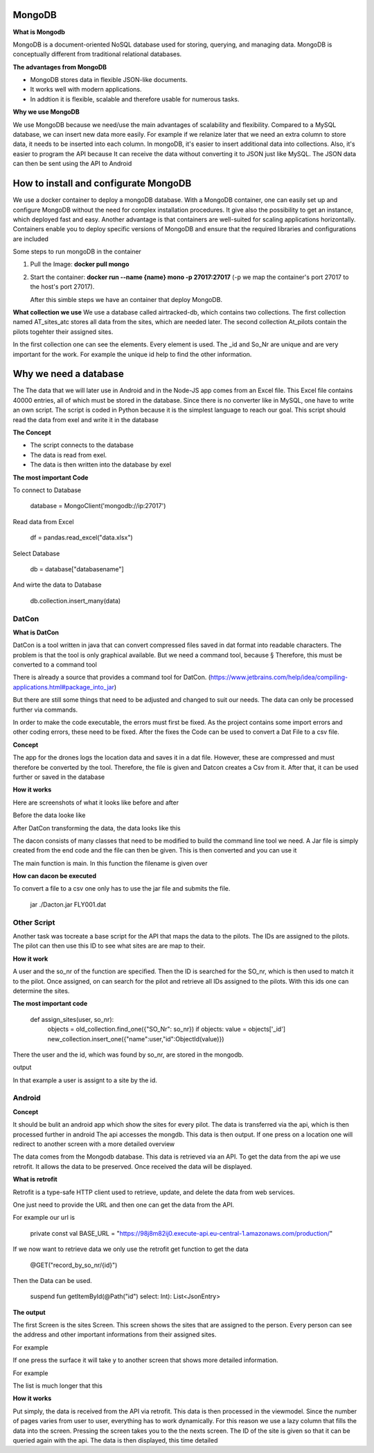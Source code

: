 **MongoDB**
-------------

**What is Mongodb**

MongoDB is a document-oriented NoSQL database used for storing, 
querying, and managing data. MongoDB is conceptually different 
from traditional relational databases. 

**The advantages from MongoDB**

- MongoDB stores data in flexible JSON-like documents. 
- It works well with modern applications.
- In addtion it is flexible, scalable and therefore usable for numerous tasks.

**Why we use MongoDB**

We use MongoDB because we need/use the main advantages of scalability and flexibility.
Compared to a MySQL database, we can insert new data more easily. For example if we relanize later
that we need an extra column to store data, it needs to be inserted into each column. In mongoDB, 
it's easier to insert additional data into collections. Also, it's easier to program the API because
It can receive the data without converting it to JSON just like MySQL. The JSON data can then be sent using the API
to Android 


How to install and configurate MongoDB
-------------------------------------------


We use a docker container to deploy a mongoDB database. With a MongoDB container, one can easily set up 
and configure MongoDB without the need for complex installation procedures. It give also the possibility
to get an instance, which deployed fast and easy. Another advantage is that containers are well-suited for 
scaling applications horizontally. Containers enable you to deploy specific versions of MongoDB and ensure that the required libraries and configurations are included

Some steps to run mongoDB in the container

1. Pull the Image: **docker pull mongo** 
2. Start the container: **docker run --name {name} mono -p 27017:27017** (-p we map the container's port 27017 to the host's port 27017).
   
   After this simble steps we have an container that deploy MongoDB.

**What collection we use**
We use a database called airtracked-db, which contains two collections. The first collection named AT_sites_atc stores 
all data from the sites, which are needed later. The second collection At_pilots contain the pilots togehter their assigned sites.

In the first collection one can see the elements. Every element is used. The _id and So_Nr are unique and are very important for the work. For example
the unique id help to find the other information.

.. image:: images/mongod.jpg


Why we need a database
-----------------------

The The data that we will later use in Android and in the Node-JS app comes from an Excel file.
This Excel file contains 40000 entries, all of which must be stored in the database. Since there is no 
converter like in MySQL, one have to write an own script. The script is coded in Python because it is the
simplest language to reach our goal. This script should read the data from exel and write it in the database


**The Concept**

- The script connects to the database
- The data is read from exel.
- The data is then written into the database by exel

**The most important Code**

To connect to Database

   database = MongoClient('mongodb://ip:27017')

Read data from Excel

   df = pandas.read_excel("data.xlsx")

Select Database

   db = database["databasename"]

And wirte the data to Database

   db.collection.insert_many(data)


**DatCon**
===========


**What is DatCon**

DatCon is a tool written in java that can convert compressed files saved in
dat format into readable characters. The problem is that the tool is only graphical available. But we need a command tool,
because §
Therefore, this must be converted to a command tool

There is already a source that provides a command tool for DatCon. 
(https://www.jetbrains.com/help/idea/compiling-applications.html#package_into_jar)

But there are still some things that need to be adjusted and changed to suit our needs. The data can only be processed further via commands.

In order to make the code executable, the errors must first be fixed. As the project contains some import errors and other coding errors, these need to be fixed.
After the fixes the Code can be used to convert a Dat File to a csv file.


**Concept**

The app for the drones logs the location data and saves it in a dat file. However, these are compressed and must therefore be converted by the tool. Therefore, 
the file is given and Datcon creates a Csv from it. After that, it can be used further or saved in the database


**How it works**

Here are screenshots of what it looks like before and after


Before the data looke like 

.. image:: images/DatCon-File.jpg  

After DatCon transforming the data, the data looks like this

.. image:: images/DatCon-File2.jpg


The dacon consists of many classes that need to be modified to build the command line tool we need.
A Jar file is simply created from the end code and the file can then be given. This is then converted and you can use it

The main function is main. In this function the filename is given over 

.. image:: images/DatConmain.jpg



**How can dacon  be executed**

To convert a file to a csv one only has to use the jar file and submits the file.
   
   jar ./Dacton.jar FLY001.dat


**Other Script**
================

Another task was tocreate a base script for the API that maps the data to the pilots. The IDs are assigned to the pilots. The pilot can then use this ID
to see what sites are are map to their. 

**How it work**


A user and the so_nr of the function are specified. Then the ID is searched for the SO_nr, which is then used to match it to the pilot. Once assigned, on can search for the pilot and retrieve all IDs
assigned to the pilots. With this ids one can determine the sites.

.. image:: images/sites.jpg


**The most important code**

   def assign_sites(user, so_nr):    
         objects = old_collection.find_one({"SO_Nr": so_nr})
         if objects:
         value = objects['_id']        
         new_collection.insert_one({"name":user,"id":ObjectId(value)}) 


There the user and the id, which was found by so_nr, are stored in the mongodb.


output

.. image:: images/sites4.jpg


In that example a user is assignt to a site by the id.


**Android**
============


**Concept**

It should be bulit an android app which show the sites for every pilot.
The data is transferred via the api, which is then processed further in android
The api accesses the mongdb. This data is then output. If one press on a location one will redirect to  another screen with a more detailed overview


.. image:: images/Android-sites-chart.jpg



The data comes from the Mongodb database. This data is retrieved via an API. To get the data from the api we use retrofit. It allows the data to be preserved. Once received the data will be displayed.


**What is retrofit**

Retrofit is a type-safe HTTP client used to retrieve, update, and delete the data from web services. 


One just need to provide the URL and then one can get the data from the API. 

For example our url is

   private const val BASE_URL = "https://98j8m82ij0.execute-api.eu-central-1.amazonaws.com/production/"


If we now want to retrieve data we only use the retrofit get function to get the data

   @GET("record_by_so_nr/{id}")

Then the Data can be used.

   suspend fun getItemById(@Path("id") select: Int): List<JsonEntry>

**The output**

The first Screen is the sites Screen. This screen shows the sites that are assigned to the person.
Every person can see the address and other important informations from their assigned sites.

For example 

.. image:: images/android-sites.jpg



If one press the surface it will take y to another screen that shows more detailed information.

For example


.. image:: images/android-sites-1.jpg

The list is much longer that this

**How it works**

Put simply, the data is received from the API via retrofit. This data is then processed in the viewmodel. Since 
the number of pages varies from user to user, everything has to work dynamically. For this reason we use a lazy column that fills the data into the screen. Pressing the screen takes you to the the nexts screen. 
The ID of the site is given so that it can be queried again with the api. The data is then displayed, this time detailed


